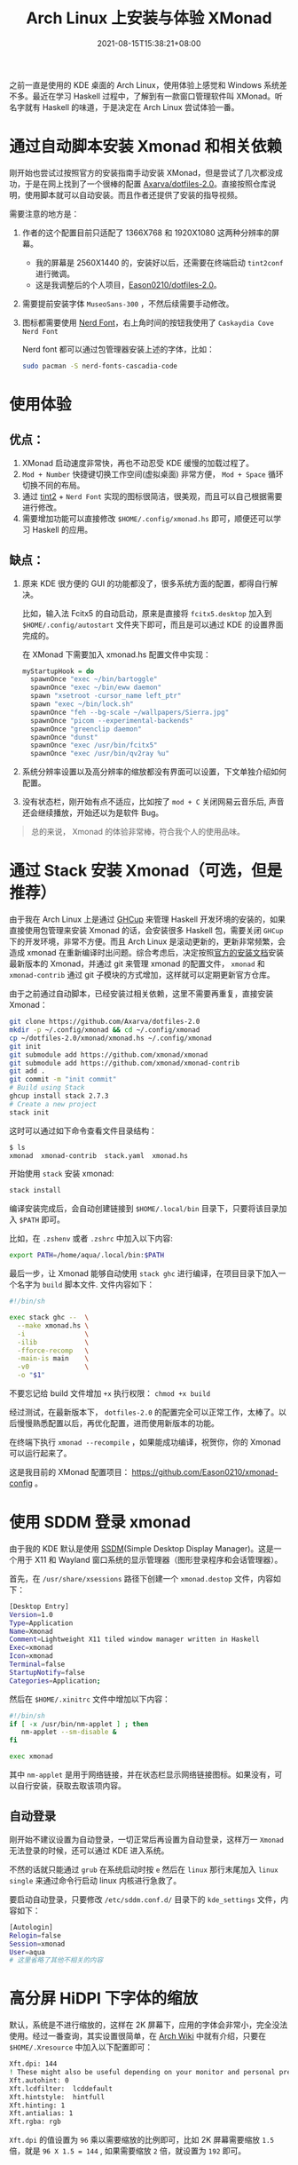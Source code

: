 #+TITLE: Arch Linux 上安装与体验 XMonad
#+DATE: 2021-08-15T15:38:21+08:00
#+DRAFT: false
#+TAGS[]: Arch Linux Haskell XMonad HiDPI
#+CATEGORIES[]: 热爱生活 

之前一直是使用的 KDE 桌面的 Arch Linux，使用体验上感觉和 Windows 系统差不多。最近在学习 Haskell 过程中，了解到有一款窗口管理软件叫 XMonad。听名字就有 Haskell 的味道，于是决定在 Arch Linux 尝试体验一番。

* 通过自动脚本安装 Xmonad 和相关依赖
刚开始也尝试过按照官方的安装指南手动安装 XMonad，但是尝试了几次都没成功，于是在网上找到了一个很棒的配置 [[https://github.com/Axarva/dotfiles-2.0][Axarva/dotfiles-2.0]]。直接按照仓库说明，使用脚本就可以自动安装。而且作者还提供了安装的指导视频。

需要注意的地方是：
1. 作者的这个配置目前只适配了 1366X768 和 1920X1080 这两种分辨率的屏幕。
   - 我的屏幕是 2560X1440 的，安装好以后，还需要在终端启动 ~tint2conf~ 进行微调。
   - 这是我调整后的个人项目，[[https://github.com/Eason0210/dotfiles-2.0][Eason0210/dotfiles-2.0]]。
   
2. 需要提前安装字体 ~MuseoSans-300~ ，不然后续需要手动修改。
3. 图标都需要使用 [[https://www.nerdfonts.com/font-downloads][Nerd Font]]，右上角时间的按钮我使用了 ~Caskaydia Cove Nerd Font~

   Nerd font 都可以通过包管理器安装上述的字体，比如：
   #+begin_src bash
   sudo pacman -S nerd-fonts-cascadia-code  
   #+end_src

* 使用体验
** 优点：
1. XMonad 启动速度非常快，再也不动忍受 KDE 缓慢的加载过程了。
2. ~Mod + Number~ 快捷键切换工作空间(虚拟桌面) 非常方便， ~Mod + Space~ 循环切换不同的布局。
3. 通过 [[https://github.com/Axarva/tint2-1][tint2]] + ~Nerd Font~ 实现的图标很简洁，很美观，而且可以自己根据需要进行修改。
4. 需要增加功能可以直接修改 ~$HOME/.config/xmonad.hs~ 即可，顺便还可以学习 Haskell 的应用。
** 缺点：
1. 原来 KDE 很方便的 GUI 的功能都没了，很多系统方面的配置，都得自行解决。
   
   比如，输入法 Fcitx5 的自动启动，原来是直接将 ~fcitx5.desktop~ 加入到 ~$HOME/.config/autostart~ 文件夹下即可，而且是可以通过 KDE 的设置界面完成的。

   在 XMonad 下需要加入 xmonad.hs 配置文件中实现：
   #+begin_src haskell
   myStartupHook = do
     spawnOnce "exec ~/bin/bartoggle"
     spawnOnce "exec ~/bin/eww daemon"
     spawn "xsetroot -cursor_name left_ptr"
     spawn "exec ~/bin/lock.sh"
     spawnOnce "feh --bg-scale ~/wallpapers/Sierra.jpg"
     spawnOnce "picom --experimental-backends"
     spawnOnce "greenclip daemon"
     spawnOnce "dunst"
     spawnOnce "exec /usr/bin/fcitx5"
     spawnOnce "exec /usr/bin/qv2ray %u"
   #+end_src
2. 系统分辨率设置以及高分辨率的缩放都没有界面可以设置，下文单独介绍如何配置。
3. 没有状态栏，刚开始有点不适应，比如按了 ~mod + C~ 关闭网易云音乐后, 声音还会继续播放，开始还以为是软件 Bug。   

#+begin_quote
总的来说， Xmonad 的体验非常棒，符合我个人的使用品味。
#+end_quote
* 通过 Stack 安装 Xmonad（可选，但是推荐）
由于我在 Arch Linux 上是通过 [[https://github.com/haskell/ghcup-hs][GHCup]] 来管理 Haskell 开发环境的安装的，如果直接使用包管理来安装 Xmonad 的话，会安装很多 Haskell 包，需要关闭 ~GHCup~ 下的开发环境，非常不方便。而且 Arch Linux 是滚动更新的，更新非常频繁，会造成 xmonad 在重新编译时出问题。综合考虑后，决定按照[[https://github.com/xmonad/xmonad/blob/master/INSTALL.md][官方的安装文档]]安装最新版本的 Xmonad，并通过 git 来管理 xmonad 的配置文件， ~xmonad~ 和 ~xmonad-contrib~ 通过 git 子模块的方式增加，这样就可以定期更新官方仓库。

由于之前通过自动脚本，已经安装过相关依赖，这里不需要再重复，直接安装 Xmonad：

#+begin_src bash
  git clone https://github.com/Axarva/dotfiles-2.0
  mkdir -p ~/.config/xmonad && cd ~/.config/xmonad
  cp ~/dotfiles-2.0/xmonad/xmonad.hs ~/.config/xmonad
  git init
  git submodule add https://github.com/xmonad/xmonad
  git submodule add https://github.com/xmonad/xmonad-contrib
  git add .
  git commit -m "init commit"
  # Build using Stack
  ghcup install stack 2.7.3
  # Create a new project
  stack init
 
#+end_src 

这时可以通过如下命令查看文件目录结构：
#+begin_src bash
$ ls
xmonad  xmonad-contrib  stack.yaml  xmonad.hs
#+end_src

开始使用 ~stack~ 安装 xmonad:
#+begin_src bash
stack install
#+end_src
编译安装完成后，会自动创建链接到 ~$HOME/.local/bin~ 目录下，只要将该目录加入 ~$PATH~ 即可。

比如，在 ~.zshenv~ 或者 ~.zshrc~ 中加入以下内容:
#+begin_src bash
export PATH=/home/aqua/.local/bin:$PATH
#+end_src

最后一步，让 Xmonad 能够自动使用 ~stack ghc~ 进行编译，在项目目录下加入一个名字为 ~build~ 脚本文件. 文件内容如下：
#+begin_src bash
#!/bin/sh

exec stack ghc --  \
  --make xmonad.hs \
  -i               \
  -ilib            \
  -fforce-recomp   \
  -main-is main    \
  -v0              \
  -o "$1"
#+end_src

不要忘记给 build 文件增加 ~+x~ 执行权限： ~chmod +x build~

经过测试，在最新版本下， ~dotfiles-2.0~ 的配置完全可以正常工作，太棒了。以后慢慢熟悉配置以后，再优化配置，进而使用新版本的功能。

在终端下执行 ~xmonad --recompile~ ，如果能成功编译，祝贺你，你的 Xmonad 可以运行起来了。

这是我目前的 XMonad 配置项目： https://github.com/Eason0210/xmonad-config 。
* 使用 SDDM 登录 xmonad
由于我的 KDE 默认是使用 [[https://wiki.archlinux.org/title/SDDM][SSDM]](Simple Desktop Display Manager)。这是一个用于 X11 和 Wayland 窗口系统的显示管理器（图形登录程序和会话管理器）。

首先，在 ~/usr/share/xsessions~ 路径下创建一个 ~xmonad.destop~ 文件，内容如下：
#+begin_src bash
[Desktop Entry]
Version=1.0
Type=Application
Name=Xmonad
Comment=Lightweight X11 tiled window manager written in Haskell
Exec=xmonad
Icon=xmonad
Terminal=false
StartupNotify=false
Categories=Application;
#+end_src

然后在 ~$HOME/.xinitrc~ 文件中增加以下内容：
#+begin_src bash
#!/bin/sh
if [ -x /usr/bin/nm-applet ] ; then
   nm-applet --sm-disable &
fi

exec xmonad
#+end_src

其中 ~nm-applet~ 是用于网络链接，并在状态栏显示网络链接图标。如果没有，可以自行安装，获取去取该项内容。

** 自动登录
刚开始不建议设置为自动登录，一切正常后再设置为自动登录，这样万一 ~Xmonad~ 无法登录的时候，还可以通过 KDE 进入系统。

不然的话就只能通过 ~grub~ 在系统启动时按 ~e~ 然后在 ~linux~ 那行末尾加入 ~linux single~ 来通过命令行启动 linux 内核进行急救了。

要启动自动登录，只要修改 ~/etc/sddm.conf.d/~ 目录下的 ~kde_settings~ 文件，内容如下：
#+begin_src bash
[Autologin]
Relogin=false
Session=xmonad
User=aqua
# 这里省略了其他不相关的内容
#+end_src

* 高分屏 HiDPI 下字体的缩放
默认，系统是不进行缩放的，这样在 2K 屏幕下，应用的字体会非常小，完全没法使用。经过一番查询，其实设置很简单，在 [[https://wiki.archlinux.org/title/HiDPI#Chromium_/_Google_Chrome][Arch Wiki]] 中就有介绍，只要在 ~$HOME/.Xresource~ 中加入以下配置即可：
#+begin_src bash
Xft.dpi: 144
! These might also be useful depending on your monitor and personal preference:
Xft.autohint: 0
Xft.lcdfilter:  lcddefault
Xft.hintstyle:  hintfull
Xft.hinting: 1
Xft.antialias: 1
Xft.rgba: rgb
#+end_src
~Xft.dpi~ 的值设置为 ~96~ 乘以需要缩放的比例即可，比如 2K 屏幕需要缩放 ~1.5~ 倍，就是 ~96 X 1.5 = 144~ , 如果需要缩放 ~2~ 倍，就设置为 ~192~ 即可。

* 网易云音乐的相关问题
网易云音乐在 Linux 下的安装包有好几个 bug，上游一直都没有修复。
1. 无法使用 Fcitx5 输入法输入中文
2. 最小化到状态栏后，无法呼出程序
3. 界面字体不会跟送系统设置进行缩放

这几个问题，折腾了很久，最后找到一个相对完美的解决方案：
根据 [[https://wiki.archlinux.org/title/Fcitx5_(%E7%AE%80%E4%BD%93%E4%B8%AD%E6%96%87)#%E7%BD%91%E6%98%93%E4%BA%91%E9%9F%B3%E4%B9%90%E6%97%A0%E6%B3%95%E8%B0%83%E5%87%BA%E8%BE%93%E5%85%A5%E6%B3%95][Fcitx5 的 Arch Wiki]] 的建议，安装下面这个版本，可以正常使用中文输入法。
#+begin_src 
sudo pacman -S netease-cloud-music-imfix
#+end_src
这样就解决了上述的前两个问题。

至于第三个问题，需要在修改 desktop 文件并加上 ~--force-device-scale-factor=1.5~ 来临时解决. 这个文件通常为 ~/usr/share/application~ 目录下的 ~netease-cloud-music.desktop~

只要修改下面这个行的内容即可：
#+begin_src bash
Exec=netease-cloud-music --force-device-scale-factor=1.5 %U  
#+end_src

* 系统字体设置
原来在 KDE 下字体设置都是可以在 GUI 下面完成的，在 XMonad 下需要通过以下的方法设置：
具体内容可以参考 Arch Wiki 的 [[https://wiki.archlinux.org/title/Font_configuration][Font config]] 部分和 [[https://wiki.archlinux.org/title/Font_configuration/Examples][Font configuration/Examples]]

我个人的设置如下：

#+begin_src xml
<?xml version="1.0"?>
<!DOCTYPE fontconfig SYSTEM "fonts.dtd">
<fontconfig>
    <match target="font">
        <edit name="embeddedbitmap" mode="assign">
            <bool>false</bool>
        </edit>
    </match>
    <match>
        <test qual="any" name="family">
            <string>serif</string>
        </test>
        <edit name="family" mode="prepend" binding="strong">
            <string>PT Serif</string>
        </edit>
    </match>
    <match target="pattern">
        <test qual="any" name="family">
            <string>sans-serif</string>
        </test>
        <edit name="family" mode="prepend" binding="strong">
            <string>PT Sans</string>
        </edit>
    </match>
    <match target="pattern">
        <test qual="any" name="family">
            <string>monospace</string>
        </test>
        <edit name="family" mode="prepend" binding="strong">
            <string>SF Mono</string>
        </edit>
    </match>
    <match>
        <test name="lang" compare="contains">
            <string>zh</string>
        </test>
        <test name="family">
            <string>serif</string>
        </test>
        <edit name="family" mode="prepend">
            <string>Source Han Serif CN</string>
        </edit>
    </match>
    <match>
        <test name="lang" compare="contains">
            <string>zh</string>
        </test>
        <test name="family">
            <string>sans-serif</string>
        </test>
        <edit name="family" mode="prepend">
            <string>WenQuanYi Micro Hei</string>
        </edit>
    </match>
    <match>
        <test name="lang" compare="contains">
            <string>zh</string>
        </test>
        <test name="family">
            <string>monospace</string>
        </test>
        <edit name="family" mode="prepend">
            <string>SF Mono</string>
        </edit>
    </match>

    <!--WenQuanYi Zen Hei -> WenQuanYi Micro Hei -->
    <match target="pattern">
        <test qual="any" name="family">
            <string>WenQuanYi Zen Hei</string>
        </test>
        <edit name="family" mode="assign" binding="same">
            <string>WenQuanYi Micro Hei</string>
        </edit>
    </match>
    <match target="pattern">
        <test qual="any" name="family">
            <string>WenQuanYi Zen Hei Lite</string>
        </test>
        <edit name="family" mode="assign" binding="same">
            <string>WenQuanYi Micro Hei Lite</string>
        </edit>
    </match>
    <match target="pattern">
        <test qual="any" name="family">
            <string>WenQuanYi Zen Hei Mono</string>
        </test>
        <edit name="family" mode="assign" binding="same">
            <string>WenQuanYi Micro Hei Mono</string>
        </edit>
    </match>

    <!--Microsoft YaHei, SimHei, SimSun -> WenQuanYi Micro Hei -->
    <match target="pattern">
        <test qual="any" name="family">
            <string>Microsoft YaHei</string>
        </test>
        <edit name="family" mode="assign" binding="same">
            <string>WenQuanYi Micro Hei</string>
        </edit>
    </match>
    <match target="pattern">
        <test qual="any" name="family">
            <string>SimHei</string>
        </test>
        <edit name="family" mode="assign" binding="same">
            <string>WenQuanYi Micro Hei</string>
        </edit>
    </match>
    <match target="pattern">
        <test qual="any" name="family">
            <string>SimSun</string>
        </test>
        <edit name="family" mode="assign" binding="same">
            <string>WenQuanYi Micro Hei</string>
        </edit>
    </match>
    <match target="pattern">
        <test qual="any" name="family">
            <string>SimSun-18030</string>
        </test>
        <edit name="family" mode="assign" binding="same">
            <string>WenQuanYi Micro Hei</string>
        </edit>
    </match>
</fontconfig>  
#+end_src

* 总结

#+begin_quote
通过上述的一系列设置，在 xmonad 下的使用就很顺滑了，字体的显示也非常清晰了。

Enjoy！
#+end_quote


   

